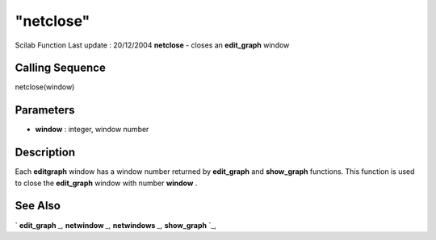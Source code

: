 ====
"netclose"
====

Scilab Function Last update : 20/12/2004
**netclose** - closes an **edit_graph** window



Calling Sequence
~~~~~~~~~~~~~~~~

netclose(window)




Parameters
~~~~~~~~~~


+ **window** : integer, window number




Description
~~~~~~~~~~~

Each **editgraph** window has a window number returned by
**edit_graph** and **show_graph** functions. This function is used to
close the **edit_graph** window with number **window** .



See Also
~~~~~~~~

` **edit_graph** `_,` **netwindow** `_,` **netwindows** `_,`
**show_graph** `_,

.. _
      : ://./metanet/netwindow.htm
.. _
      : ://./metanet/show_graph.htm
.. _
      : ://./metanet/netwindows.htm
.. _
      : ://./metanet/edit_graph.htm


